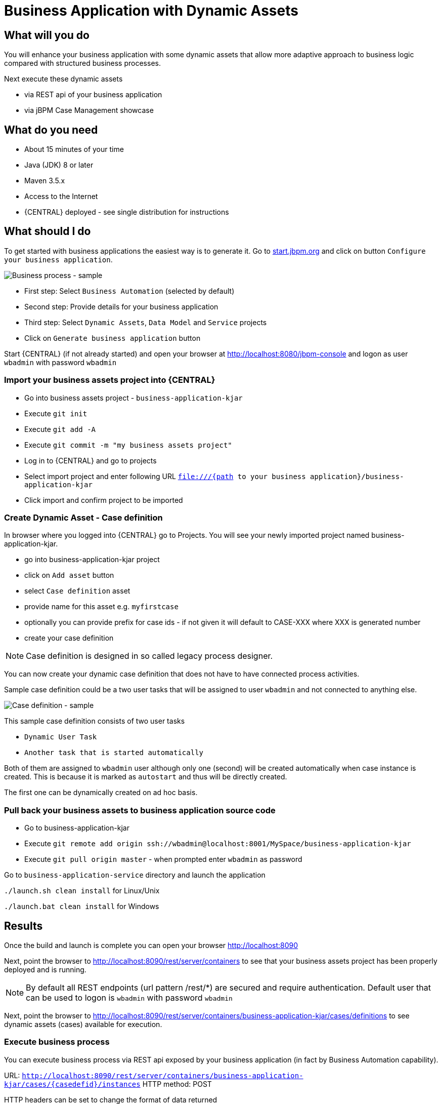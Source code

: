 = Business Application with Dynamic Assets

== What will you do

You will enhance your business application with some dynamic assets that allow more adaptive
approach to business logic compared with structured business processes.

Next execute these dynamic assets

* via REST api of your business application
* via jBPM Case Management showcase

== What do you need

* About 15 minutes of your time
* Java (JDK) 8 or later
* Maven 3.5.x
* Access to the Internet
* {CENTRAL} deployed - see single distribution for instructions

== What should I do

To get started with business applications the easiest way is to generate it.
Go to https://start.jbpm.org[start.jbpm.org] and click on button
`Configure your business application`.

image::BusinessApplications/tutorial-7-wizard-dynamic-assets.png[Business process - sample]

* First step: Select `Business Automation` (selected by default)
* Second step: Provide details for your business application
* Third step: Select `Dynamic Assets`, `Data Model` and `Service` projects
* Click on `Generate business application` button

Start {CENTRAL} (if not already started) and open your browser at
http://localhost:8080/jbpm-console[http://localhost:8080/jbpm-console] and logon as
user `wbadmin` with password `wbadmin`

=== Import your business assets project into {CENTRAL}

* Go into business assets project - `business-application-kjar`
* Execute `git init`
* Execute `git add -A`
* Execute `git commit -m "my business assets project"`
* Log in to {CENTRAL} and go to projects
* Select import project and enter following URL `file:///{path to your business application}/business-application-kjar`
* Click import and confirm project to be imported

=== Create Dynamic Asset - Case definition

In browser where you logged into {CENTRAL} go to Projects. You will see your newly imported
project named business-application-kjar.

* go into business-application-kjar project
* click on `Add asset` button
* select `Case definition` asset
* provide name for this asset e.g. `myfirstcase`
* optionally you can provide prefix for case ids - if not given it will default to CASE-XXX where XXX is generated number
* create your case definition

NOTE: Case definition is designed in so called legacy process designer.

You can now create your dynamic case definition that does not have to have connected process activities.

Sample case definition could be a two user tasks that will be assigned to user `wbadmin` and not connected to anything else.

image::BusinessApplications/tutorial-7-case-definition.png[Case definition - sample]

This sample case definition consists of two user tasks

* `Dynamic User Task`
* `Another task that is started automatically`

Both of them are assigned to `wbadmin` user although only one (second) will be created automatically
when case instance is created. This is because it is marked as `autostart` and thus will be directly created.

The first one can be dynamically created on ad hoc basis.


=== Pull back your business assets to business application source code

* Go to business-application-kjar
* Execute `git remote add origin ssh://wbadmin@localhost:8001/MySpace/business-application-kjar`
* Execute `git pull origin master` - when prompted enter `wbadmin` as password

Go to `business-application-service` directory and launch the application

`./launch.sh clean install` for Linux/Unix

`./launch.bat clean install` for Windows

== Results

Once the build and launch is complete you can open your browser
http://localhost:8090[http://localhost:8090]

Next, point the browser to http://localhost:8090/rest/server/containers[http://localhost:8090/rest/server/containers]
to see that your business assets project has been properly deployed and is running.

NOTE: By default all REST endpoints (url pattern /rest/*) are secured and require
authentication. Default user that can be used to logon is `wbadmin` with password `wbadmin`

Next, point the browser to http://localhost:8090/rest/server/containers/business-application-kjar/cases/definitions[http://localhost:8090/rest/server/containers/business-application-kjar/cases/definitions]
to see dynamic assets (cases) available for execution.

=== Execute business process

You can execute business process via REST api exposed by your business application (in fact by Business Automation capability).

URL: `http://localhost:8090/rest/server/containers/business-application-kjar/cases/{casedefid}/instances`
HTTP method: POST

HTTP headers can be set to change the format of data returned

* Accept: application/json for JSON format
* Accept: application/xml for XML (JAXB based) format
* X-KIE-ContentType: XSTREAM for XML (XStream based) format

{casedefid} needs to be replaced with actual case definition id that is returned from the endpoint http://localhost:8090/rest/server/containers/business-application-kjar/cases/definitions

NOTE: Remember that endpoints are protected so make sure you provide username and password when making the request.

In response to this request, a case instance id should be returned.

[source, xml]
----
<string-type>
    <value>CASE-0000000001</value>
</string-type>
----

You can examine details of that case instance by pointing your browser to
http://localhost:8090/rest/server/containers/business-application-kjar/cases/instances/CASE-0000000001[http://localhost:8090/rest/server/containers/business-application-kjar/cases/instances/CASE-0000000001]

[source, xml]
----
<?xml version="1.0" encoding="UTF-8" standalone="yes"?>
<case-instance>
    <case-id>CASE-0000000001</case-id>
    <case-description>myfirstcase</case-description>
    <case-owner>wbadmin</case-owner>
    <case-status>1</case-status>
    <case-definition-id>myfirstcase</case-definition-id>
    <container-id>business-application-kjar-1_0-SNAPSHOT</container-id>
    <case-started-at>2018-10-30T09:54:45.747+01:00</case-started-at>
    <case-completion-msg></case-completion-msg>
    <case-sla-compliance>0</case-sla-compliance>
</case-instance>
----


Load tasks for given case instance that are assigned to `wbadmin` user

http://localhost:8090/rest/server/queries/cases/instances/CASE-0000000001/tasks/instances/pot-owners

you should see second task from case definition

[source, xml]
----
<?xml version="1.0" encoding="UTF-8" standalone="yes"?>
<task-summary-list>
    <task-summary>
        <task-id>1</task-id>
        <task-name>Another task that is started automatically</task-name>
        <task-subject></task-subject>
        <task-description></task-description>
        <task-status>Reserved</task-status>
        <task-priority>0</task-priority>
        <task-is-skipable>true</task-is-skipable>
        <task-actual-owner>wbadmin</task-actual-owner>
        <task-created-by>wbadmin</task-created-by>
        <task-created-on>2018-10-30T09:54:45.790+01:00</task-created-on>
        <task-activation-time>2018-10-30T09:54:45.790+01:00</task-activation-time>
        <task-proc-inst-id>1</task-proc-inst-id>
        <task-proc-def-id>myfirstcase</task-proc-def-id>
        <task-container-id>business-application-kjar-1_0-SNAPSHOT</task-container-id>
        <task-parent-id>-1</task-parent-id>
    </task-summary>
</task-summary-list>
----


You can trigger dynamically the other user task by issuing request to

* URL: http://localhost:8090/rest/server/containers/business-application-kjar/cases/instances/CASE-0000000001/tasks/Dynamic%20User%20Task
* HTTP method: PUT

Optionally you can send data as payload of the request.

Load tasks again for given case instance that are assigned to `wbadmin` user

http://localhost:8090/rest/server/queries/cases/instances/CASE-0000000001/tasks/instances/pot-owners

you should see both tasks from case definition

[source, xml]
----
<?xml version="1.0" encoding="UTF-8" standalone="yes"?>
<task-summary-list>
    <task-summary>
        <task-id>1</task-id>
        <task-name>Another task that is started automatically</task-name>
        <task-subject></task-subject>
        <task-description></task-description>
        <task-status>Reserved</task-status>
        <task-priority>0</task-priority>
        <task-is-skipable>true</task-is-skipable>
        <task-actual-owner>wbadmin</task-actual-owner>
        <task-created-by>wbadmin</task-created-by>
        <task-created-on>2018-10-30T09:54:45.790+01:00</task-created-on>
        <task-activation-time>2018-10-30T09:54:45.790+01:00</task-activation-time>
        <task-proc-inst-id>1</task-proc-inst-id>
        <task-proc-def-id>myfirstcase</task-proc-def-id>
        <task-container-id>business-application-kjar-1_0-SNAPSHOT</task-container-id>
        <task-parent-id>-1</task-parent-id>
    </task-summary>
    <task-summary>
        <task-id>3</task-id>
        <task-name>Dynamic User Task</task-name>
        <task-subject></task-subject>
        <task-description></task-description>
        <task-status>Reserved</task-status>
        <task-priority>0</task-priority>
        <task-is-skipable>true</task-is-skipable>
        <task-actual-owner>wbadmin</task-actual-owner>
        <task-created-by>wbadmin</task-created-by>
        <task-created-on>2018-10-30T10:08:01.257+01:00</task-created-on>
        <task-activation-time>2018-10-30T10:08:01.257+01:00</task-activation-time>
        <task-proc-inst-id>1</task-proc-inst-id>
        <task-proc-def-id>myfirstcase</task-proc-def-id>
        <task-container-id>business-application-kjar-1_0-SNAPSHOT</task-container-id>
        <task-parent-id>-1</task-parent-id>
    </task-summary>
</task-summary-list>
----

=== Execute business process from jBPM Case Management Showcase

There is a need to repoint the jBPM Case Management Showcase application to use business application
instead of the KIE Server bundled with single zip distribution of jBPM.
To do so, edit standalone.xml file of jbpm server (`JBPM_SERVER/standalone/configuration`) and change value of
`org.kie.server.location` system property

[source, xml]
----
<property name="org.kie.server.location" value="http://localhost:8090/rest/server"/>
----

Once done, restart jBPM server.

Stop the application if it's running.

Go to `business-application-service` directory and launch the application in development mode

`./launch-dev.sh clean install` for Linux/Unix

`./launch-dev.bat clean install` for Windows

this will connect your business application to {CENTRAL} so can be administered
from within its UI.

Go to {CENTRAL} in the browser and navigate to servers (from the home screen).

image::BusinessApplications/tutorial-7-empty-server.png[]

As you can see the `business-application-service Dev` is there and connected. Although
it does not have any kjars deployed. This is because it's now running in managed mode
meaning it's {CENTRAL} that decides what kjars it should run.

So let's deploy the business-application-kjar to our running application.

* Go to projects from home screen of {CENTRAL}
* Go into business-application-kjar project
* Click `Deploy` button
* Make sure that `Server configuration` is set to `business-application-service-dev` and click ok

The project should be successfully deployed and you can examine that state by going back to servers
from home screen.

Next, go to process definitions (in Manage section of the Home screen) and select server configuration
(right top corner) - again it should be `business-application-service-dev` the list of available
process definition will be loaded and you should see your single case definition from the project
`business-application-kjar`.

image::BusinessApplications/tutorial-7-process-defs.png[]

Examine details of that case definition by clicking on the row in the table. Switch to
`Diagram` tab to see the visual representation of your case definition.

{CENTRAL} does not allow to start case instances and thus you need to switch to
Case Management showcase application. It is accessible from the Apps launcher icon
(top right corner) next to logout button.

Launch the application and login with `wbadmin`. Once logged in you can start new case instance.

image::BusinessApplications/tutorial-7-case-app.png[]

Go into newly started case instance by clicking on the row of the active cases list.

image::BusinessApplications/tutorial-7-case-instance.png[]

From there you can start new instance of `Dynamic User Task` as the other one is already there.

== Summary

Congratulations! you have enhanced your business application to take advantage of dynamic and
adaptive business assets that allow to do much more than structured processes. You could
see how easy it is to add additional user tasks and that's just the beginning.

== Source code of the tutorial

https://github.com/business-applications/07-tutorial-dynamic-assets-business-application[Here] is the complete source code of the tutorial.
